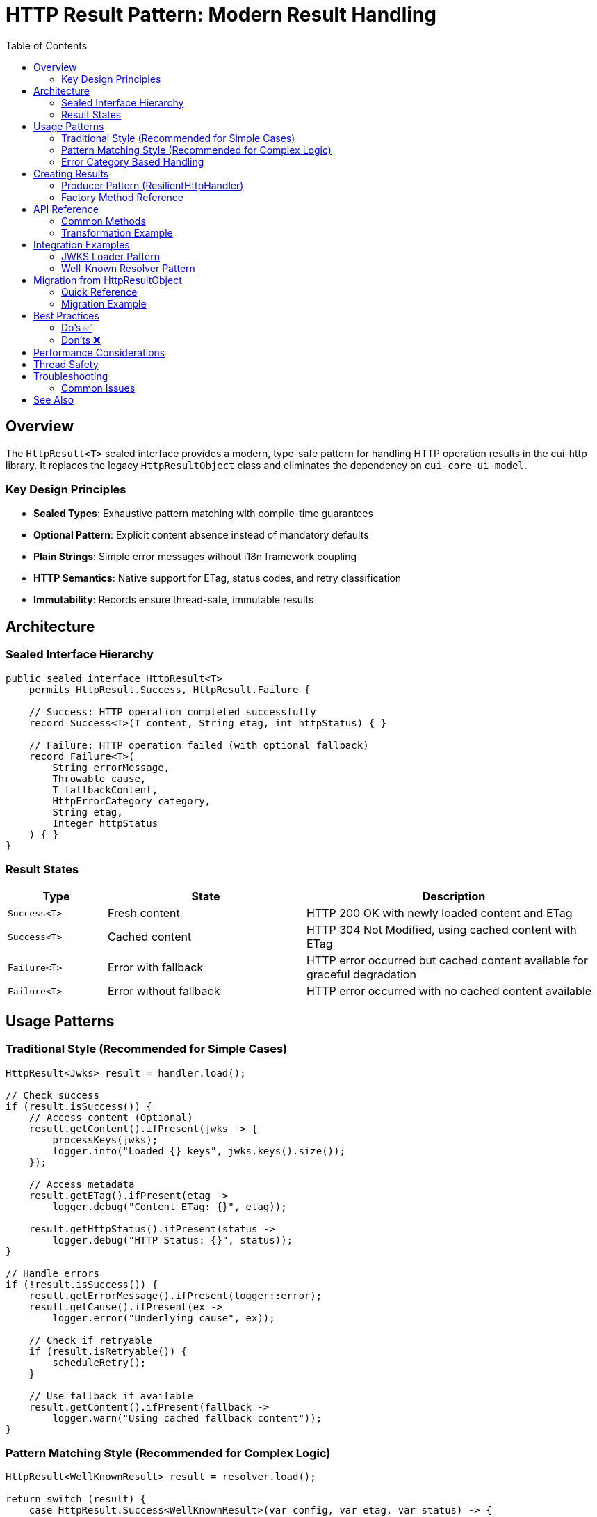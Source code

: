 = HTTP Result Pattern: Modern Result Handling
:toc: left
:toclevels: 3
:source-highlighter: highlightjs

== Overview

The `HttpResult<T>` sealed interface provides a modern, type-safe pattern for handling HTTP operation results in the cui-http library. It replaces the legacy `HttpResultObject` class and eliminates the dependency on `cui-core-ui-model`.

=== Key Design Principles

* **Sealed Types**: Exhaustive pattern matching with compile-time guarantees
* **Optional Pattern**: Explicit content absence instead of mandatory defaults
* **Plain Strings**: Simple error messages without i18n framework coupling
* **HTTP Semantics**: Native support for ETag, status codes, and retry classification
* **Immutability**: Records ensure thread-safe, immutable results

== Architecture

=== Sealed Interface Hierarchy

[source,java]
----
public sealed interface HttpResult<T>
    permits HttpResult.Success, HttpResult.Failure {

    // Success: HTTP operation completed successfully
    record Success<T>(T content, String etag, int httpStatus) { }

    // Failure: HTTP operation failed (with optional fallback)
    record Failure<T>(
        String errorMessage,
        Throwable cause,
        T fallbackContent,
        HttpErrorCategory category,
        String etag,
        Integer httpStatus
    ) { }
}
----

=== Result States

[cols="1,2,3"]
|===
|Type |State |Description

|`Success<T>`
|Fresh content
|HTTP 200 OK with newly loaded content and ETag

|`Success<T>`
|Cached content
|HTTP 304 Not Modified, using cached content with ETag

|`Failure<T>`
|Error with fallback
|HTTP error occurred but cached content available for graceful degradation

|`Failure<T>`
|Error without fallback
|HTTP error occurred with no cached content available
|===

== Usage Patterns

=== Traditional Style (Recommended for Simple Cases)

[source,java]
----
HttpResult<Jwks> result = handler.load();

// Check success
if (result.isSuccess()) {
    // Access content (Optional)
    result.getContent().ifPresent(jwks -> {
        processKeys(jwks);
        logger.info("Loaded {} keys", jwks.keys().size());
    });

    // Access metadata
    result.getETag().ifPresent(etag ->
        logger.debug("Content ETag: {}", etag));

    result.getHttpStatus().ifPresent(status ->
        logger.debug("HTTP Status: {}", status));
}

// Handle errors
if (!result.isSuccess()) {
    result.getErrorMessage().ifPresent(logger::error);
    result.getCause().ifPresent(ex ->
        logger.error("Underlying cause", ex));

    // Check if retryable
    if (result.isRetryable()) {
        scheduleRetry();
    }

    // Use fallback if available
    result.getContent().ifPresent(fallback ->
        logger.warn("Using cached fallback content"));
}
----

=== Pattern Matching Style (Recommended for Complex Logic)

[source,java]
----
HttpResult<WellKnownResult> result = resolver.load();

return switch (result) {
    case HttpResult.Success<WellKnownResult>(var config, var etag, var status) -> {
        logger.info("Loaded well-known configuration from {}", config.issuer());
        updateCache(config, etag);
        yield LoaderStatus.OK;
    }

    case HttpResult.Failure<WellKnownResult> failure -> {
        logger.error(failure.errorMessage(), failure.cause());

        // Graceful degradation with fallback
        if (failure.fallbackContent() != null) {
            logger.warn("Using cached well-known configuration");
            yield LoaderStatus.OK; // Degraded but functional
        }

        // Determine if retry should be attempted
        yield failure.isRetryable() ?
            LoaderStatus.UNDEFINED : LoaderStatus.ERROR;
    }
};
----

=== Error Category Based Handling

[source,java]
----
HttpResult<String> result = handler.load();

result.getErrorCategory().ifPresent(category -> {
    switch (category) {
        case NETWORK_ERROR -> {
            // Transient network issues - retry with backoff
            logger.warn("Network error, will retry");
            retryStrategy.scheduleRetry();
        }
        case SERVER_ERROR -> {
            // Server 5xx errors - may be transient
            logger.warn("Server error (5xx), will retry");
            retryStrategy.scheduleRetry();
        }
        case CLIENT_ERROR -> {
            // Client 4xx errors - permanent, fix configuration
            logger.error("Client error (4xx), check request configuration");
            alertOperations("Invalid HTTP request configuration");
        }
        case INVALID_CONTENT -> {
            // Content validation failed - permanent
            logger.error("Response content invalid");
            useFallbackSource();
        }
        case CONFIGURATION_ERROR -> {
            // Setup/config issue - needs human intervention
            logger.error("Configuration error, check SSL/URL settings");
            alertOperations("HTTP handler misconfigured");
        }
    }
});
----

== Creating Results

=== Producer Pattern (ResilientHttpHandler)

[source,java]
----
public class ResilientHttpHandler<T> {

    public HttpResult<T> load() {
        try {
            HttpResponse<?> response = client.send(request, bodyHandler);

            return switch (response.statusCode()) {
                case 200 -> {
                    T content = converter.convert(response.body()).orElseThrow();
                    String etag = response.headers()
                        .firstValue("ETag").orElse(null);
                    yield HttpResult.success(content, etag, 200);
                }

                case 304 -> {
                    // Not Modified - use cached content
                    yield HttpResult.success(
                        cachedContent, cachedEtag, 304);
                }

                case int code when code >= 500 -> {
                    // Server error with fallback
                    yield HttpResult.failureWithFallback(
                        "Server error: " + code,
                        null,
                        cachedContent,
                        HttpErrorCategory.SERVER_ERROR,
                        cachedEtag,
                        code
                    );
                }

                default -> {
                    // Client error without fallback
                    yield HttpResult.failure(
                        "Unexpected status: " + response.statusCode(),
                        null,
                        HttpErrorCategory.CLIENT_ERROR
                    );
                }
            };

        } catch (IOException e) {
            return handleNetworkError(e);
        }
    }

    private HttpResult<T> handleNetworkError(IOException e) {
        if (cachedContent != null) {
            return HttpResult.failureWithFallback(
                "Network error: " + e.getMessage(),
                e,
                cachedContent,
                HttpErrorCategory.NETWORK_ERROR,
                cachedEtag,
                null
            );
        } else {
            return HttpResult.failure(
                "Network error with no cache: " + e.getMessage(),
                e,
                HttpErrorCategory.NETWORK_ERROR
            );
        }
    }
}
----

=== Factory Method Reference

[cols="2,3,2"]
|===
|Method |Use Case |Example

|`success(content, etag, status)`
|Successful HTTP operation
|200 OK with fresh content

|`failure(message, cause, category)`
|Error without fallback
|Network timeout, no cache

|`failureWithFallback(message, cause, fallback, category, etag, status)`
|Error with cached fallback
|Server error, using stale cache
|===

== API Reference

=== Common Methods

[source,java]
----
interface HttpResult<T> {
    // State checks
    boolean isSuccess();
    boolean isRetryable();

    // Content access
    Optional<T> getContent();           // Always present for Success, optional for Failure
    Optional<String> getETag();         // HTTP ETag header
    Optional<Integer> getHttpStatus();  // HTTP status code

    // Error information (Failure only)
    Optional<String> getErrorMessage();      // Human-readable error
    Optional<Throwable> getCause();          // Underlying exception
    Optional<HttpErrorCategory> getErrorCategory(); // Error classification

    // Transformation
    <U> HttpResult<U> map(Function<T, U> mapper);
}
----

=== Transformation Example

[source,java]
----
// Transform content while preserving metadata
HttpResult<String> jsonResult = handler.load();

HttpResult<Config> configResult = jsonResult.map(json -> {
    return parseConfig(json);
});

// Metadata (ETag, status, error info) automatically preserved
configResult.getETag().ifPresent(cache::updateETag);
----

== Integration Examples

=== JWKS Loader Pattern

[source,java]
----
public class HttpJwksLoader {

    public CompletableFuture<LoaderStatus> initJWKSLoader() {
        return CompletableFuture.supplyAsync(() -> {
            HttpResult<Jwks> result = resilientHandler.load();

            return switch (result) {
                case HttpResult.Success<Jwks>(var jwks, _, var status) -> {
                    updateKeys(jwks);
                    logger.info("Loaded JWKS with {} keys", jwks.keys().size());

                    if (status == 304) {
                        logger.debug("JWKS unchanged (304 Not Modified)");
                    }

                    yield LoaderStatus.OK;
                }

                case HttpResult.Failure<Jwks> failure -> {
                    logger.error(failure.errorMessage(), failure.cause());

                    // Use fallback if available
                    if (failure.fallbackContent() != null) {
                        updateKeys(failure.fallbackContent());
                        logger.warn("Using cached JWKS as fallback");
                        yield LoaderStatus.OK; // Degraded
                    }

                    // Retry if transient error
                    if (failure.isRetryable() && backgroundRefreshEnabled) {
                        yield LoaderStatus.UNDEFINED; // Will retry
                    }

                    yield LoaderStatus.ERROR;
                }
            };
        });
    }
}
----

=== Well-Known Resolver Pattern

[source,java]
----
public class HttpWellKnownResolver {

    private HttpResult<WellKnownResult> cachedResult;

    public Optional<String> getJwksUri() {
        return ensureLoaded().flatMap(WellKnownResult::getJwksUri);
    }

    private Optional<WellKnownResult> ensureLoaded() {
        if (cachedResult == null) {
            cachedResult = wellKnownHandler.load();
        }

        // Return content if successful, empty otherwise
        return cachedResult.isSuccess() ?
            cachedResult.getContent() : Optional.empty();
    }
}
----

== Migration from HttpResultObject

=== Quick Reference

[cols="2,2,1"]
|===
|Old API |New API |Change Type

|`result.isValid()`
|`result.isSuccess()`
|Rename

|`result.getResult()`
|`result.getContent().orElseThrow()`
|Optional

|`result.getETag()`
|`result.getETag()`
|Same

|`result.getResultDetail().get().getDetail()`
|`result.getErrorMessage().orElse("")`
|Simplified

|`result.getErrorCode()`
|`result.getErrorCategory()`
|Rename

|`result.isRetryable()`
|`result.isRetryable()`
|Same

|`result.getState()`
|Pattern match or `isSuccess()`
|Type-based
|===

=== Migration Example

.Before (HttpResultObject)
[source,java]
----
HttpResultObject<Jwks> result = handler.load();

if (result.isValid()) {
    Jwks jwks = result.getResult();
    processKeys(jwks);
}

result.getResultDetail().ifPresent(detail ->
    logger.error(detail.getDetail().getDisplayName()));
----

.After (HttpResult)
[source,java]
----
HttpResult<Jwks> result = handler.load();

if (result.isSuccess()) {
    result.getContent().ifPresent(this::processKeys);
}

result.getErrorMessage().ifPresent(logger::error);
----

== Best Practices

=== Do's ✅

* **Use pattern matching** for complex success/failure branching logic
* **Check isSuccess()** before accessing content in traditional style
* **Handle Optional** - content is not always present
* **Use isRetryable()** to determine retry strategy
* **Log error messages** - they're already human-readable
* **Provide fallback content** when using cached data during errors
* **Use map()** for content transformations to preserve metadata

=== Don'ts ❌

* **Don't call getContent().get()** without checking - use `orElseThrow()` with message
* **Don't ignore error messages** - they provide valuable debugging information
* **Don't assume Failure has content** - fallback content is optional, check before using
* **Don't mix state checking styles** - choose pattern matching OR traditional, not both
* **Don't retry non-retryable errors** - check `isRetryable()` first
* **Don't discard error causes** - propagate exceptions for debugging

== Performance Considerations

* **Records are efficient**: Minimal memory overhead compared to classes
* **No i18n overhead**: Plain strings eliminate runtime message resolution
* **Sealed types enable optimizations**: JVM can optimize switch expressions
* **Optional overhead is minimal**: Modern JVMs optimize Optional well
* **Immutability enables sharing**: Safe to cache and reuse results

== Thread Safety

* **Immutable by design**: Records with final fields are inherently thread-safe
* **Safe to cache**: Results can be stored and accessed from multiple threads
* **No synchronization needed**: For reading result state and content
* **Atomic operations**: Use AtomicReference for cached result storage

== Troubleshooting

=== Common Issues

.Content is empty even though isSuccess() returns true
[source,java]
----
// Wrong: Assuming content is always present
result.getContent().get(); // May throw NoSuchElementException

// Right: Handle Optional properly
result.getContent().orElseThrow(() ->
    new IllegalStateException("Expected content not present"));
----

.Pattern matching not exhaustive
[source,java]
----
// Wrong: Missing case
return switch (result) {
    case Success<T> success -> handleSuccess(success);
    // Compiler error: missing Failure case
};

// Right: All cases covered
return switch (result) {
    case Success<T> success -> handleSuccess(success);
    case Failure<T> failure -> handleFailure(failure);
};
----

.Error message is null
[source,java]
----
// Wrong: Not handling Optional
String msg = result.getErrorMessage().get(); // May throw

// Right: Provide default
String msg = result.getErrorMessage().orElse("Unknown error");
----

== See Also

* link:client-handlers-readme.adoc[HTTP Client Handlers]
* `de.cuioss.http.client.result.HttpResult` - API documentation
* `de.cuioss.http.client.result.HttpErrorCategory` - Error categories
* `de.cuioss.http.client.ResilientHttpHandler` - Primary producer
